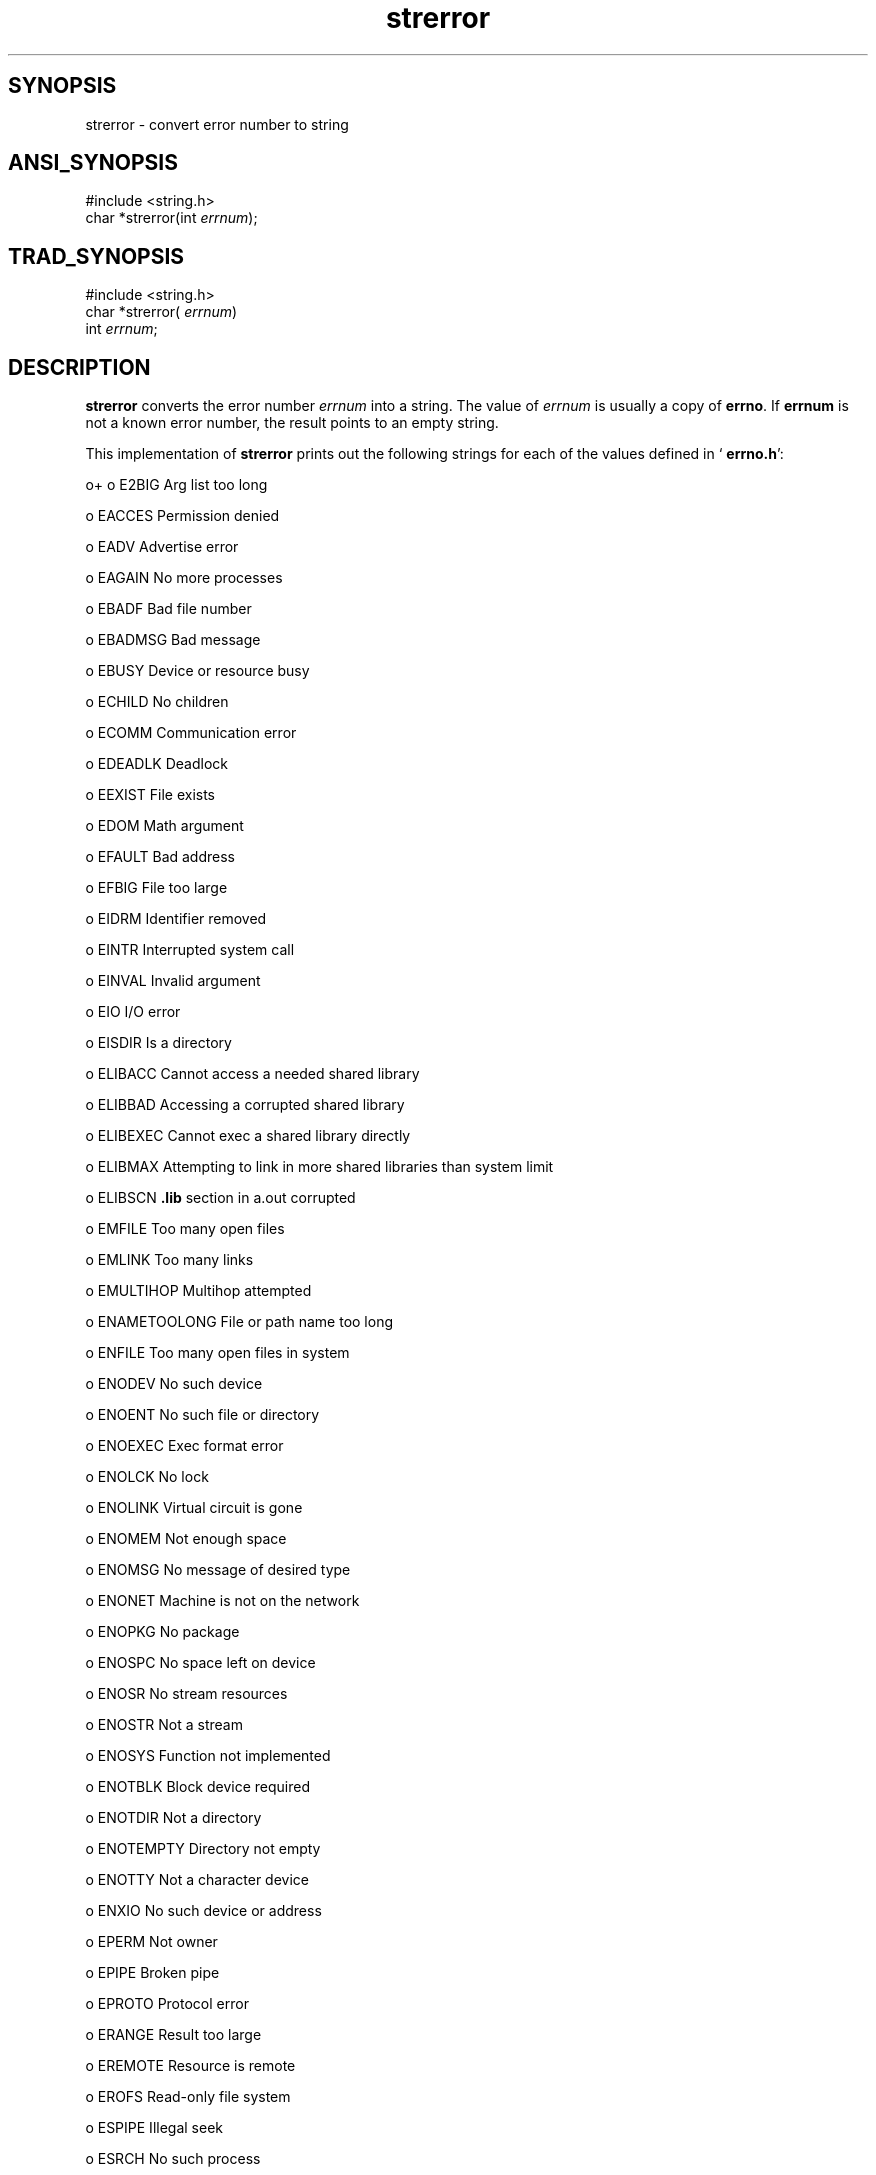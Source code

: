 .TH strerror 3 "" "" ""
.SH SYNOPSIS
strerror \- convert error number to string
.SH ANSI_SYNOPSIS
#include <string.h>
.br
char *strerror(int 
.IR errnum );
.br
.SH TRAD_SYNOPSIS
#include <string.h>
.br
char *strerror(
.IR errnum )
.br
int 
.IR errnum ;
.br
.SH DESCRIPTION
.BR strerror 
converts the error number 
.IR errnum 
into a
string. The value of 
.IR errnum 
is usually a copy of 
.BR errno .
If 
.BR errnum 
is not a known error number, the result points to an
empty string.

This implementation of 
.BR strerror 
prints out the following strings
for each of the values defined in `
.BR errno.h ':

o+
o E2BIG
Arg list too long

o EACCES
Permission denied

o EADV
Advertise error

o EAGAIN
No more processes

o EBADF
Bad file number

o EBADMSG
Bad message

o EBUSY
Device or resource busy

o ECHILD
No children

o ECOMM
Communication error

o EDEADLK
Deadlock

o EEXIST
File exists

o EDOM
Math argument

o EFAULT
Bad address

o EFBIG
File too large

o EIDRM
Identifier removed

o EINTR
Interrupted system call

o EINVAL
Invalid argument

o EIO
I/O error

o EISDIR
Is a directory

o ELIBACC
Cannot access a needed shared library

o ELIBBAD
Accessing a corrupted shared library

o ELIBEXEC
Cannot exec a shared library directly

o ELIBMAX
Attempting to link in more shared libraries than system limit

o ELIBSCN
.BR .lib 
section in a.out corrupted

o EMFILE
Too many open files

o EMLINK
Too many links

o EMULTIHOP
Multihop attempted

o ENAMETOOLONG
File or path name too long

o ENFILE
Too many open files in system

o ENODEV
No such device

o ENOENT
No such file or directory

o ENOEXEC
Exec format error

o ENOLCK
No lock

o ENOLINK
Virtual circuit is gone

o ENOMEM
Not enough space

o ENOMSG
No message of desired type

o ENONET
Machine is not on the network

o ENOPKG
No package

o ENOSPC
No space left on device

o ENOSR
No stream resources

o ENOSTR
Not a stream

o ENOSYS
Function not implemented

o ENOTBLK
Block device required

o ENOTDIR
Not a directory

o ENOTEMPTY
Directory not empty

o ENOTTY
Not a character device

o ENXIO
No such device or address

o EPERM
Not owner

o EPIPE
Broken pipe

o EPROTO
Protocol error

o ERANGE
Result too large

o EREMOTE
Resource is remote

o EROFS
Read-only file system

o ESPIPE
Illegal seek

o ESRCH
No such process

o ESRMNT
Srmount error

o ETIME
Stream ioctl timeout

o ETXTBSY
Text file busy

o EXDEV
Cross-device link

o-
.SH RETURNS
This function returns a pointer to a string. Your application must
not modify that string.
.SH PORTABILITY
ANSI C requires 
.BR strerror ,
but does not specify the strings used
for each error number.

Although this implementation of 
.BR strerror 
is reentrant, ANSI C
declares that subsequent calls to 
.BR strerror 
may overwrite the
result string; therefore portable code cannot depend on the reentrancy
of this subroutine.

This implementation of 
.BR strerror 
provides for user-defined
extensibility. 
.BR errno.h 
defines 
.IR __ELASTERROR ,
which can be
used as a base for user-defined error values. If the user supplies a
routine named 
.BR _user_strerror ,
and 
.IR errnum 
passed to
.BR strerror 
does not match any of the supported values,
.BR _user_strerror 
is called with 
.IR errnum 
as its argument.

.BR _user_strerror 
takes one argument of type 
.IR int ,
and returns a
character pointer. If 
.IR errnum 
is unknown to 
.BR _user_strerror ,
.BR _user_strerror 
returns 
.IR NULL .
The default 
.BR _user_strerror 
returns 
.IR NULL 
for all input values.

.BR strerror 
requires no supporting OS subroutines.
.SH QUICKREF
strerror ansi pure
.SH SOURCE
src/newlib/libc/string/strerror.c
